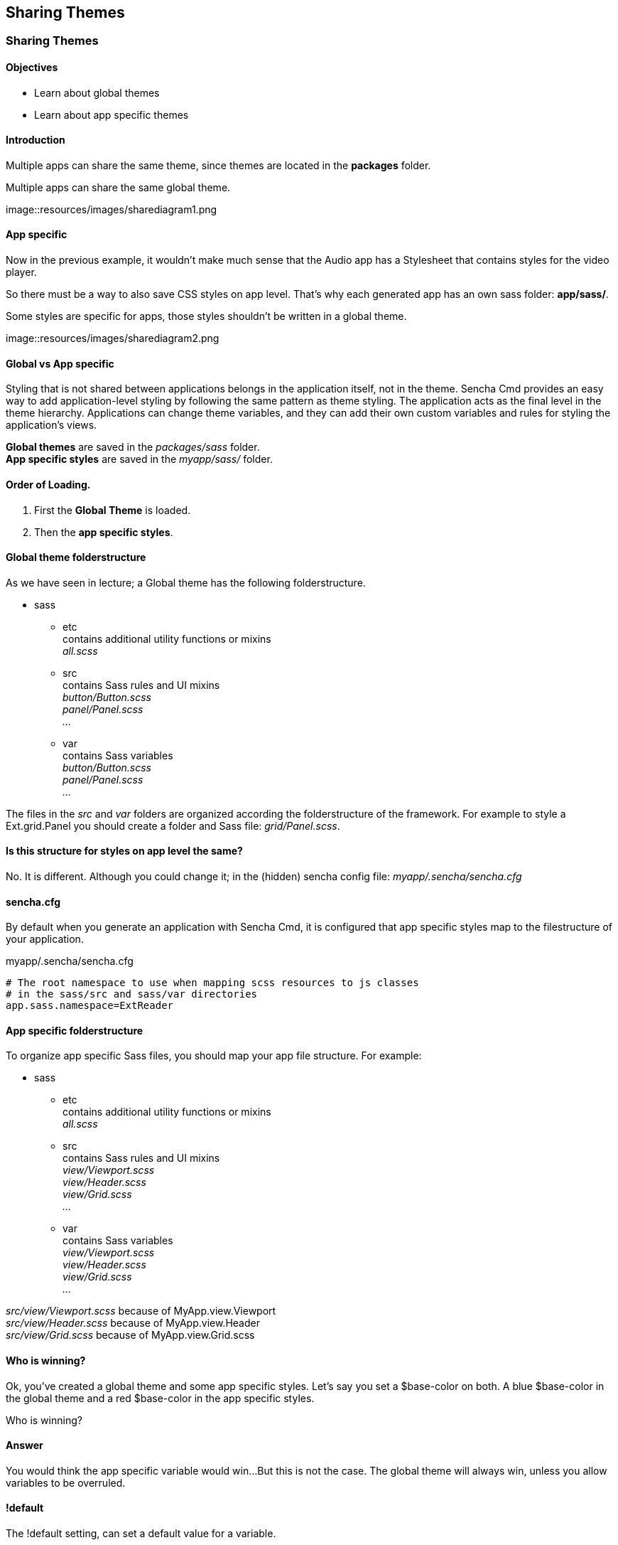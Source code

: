 Sharing Themes
---------------

=== Sharing Themes
==== Objectives

* Learn about global themes
* Learn about app specific themes

==== Introduction

Multiple apps can share the same theme,
since themes are located in the *packages* folder.

[[share_diagram2]]
.Multiple apps can share the same global theme.
image::resources/images/sharediagram1.png

==== App specific
Now in the previous example, it wouldn't make much sense that 
the Audio app has a Stylesheet that contains styles for the video
player.

So there must be a way to also save CSS styles on app level.
That's why each generated app has an own sass folder:
*app/sass/*.

[[share_diagram3]]
.Some styles are specific for apps, those styles shouldn't be written in a global theme.
image::resources/images/sharediagram2.png

==== Global vs App specific
Styling that is not shared between applications belongs in the application itself, not in the theme. Sencha Cmd provides an easy way to add application-level styling by following the same pattern as theme styling. The application acts as the final level in the theme hierarchy. Applications can change theme variables, and they can add their own custom variables and rules for styling the application's views.

*Global themes* are saved in the _packages/sass_ folder. +
*App specific styles* are saved in the _myapp/sass/_ folder.

==== Order of Loading.
1. First the *Global Theme* is loaded.
2. Then the *app specific styles*.

==== Global theme folderstructure
As we have seen in lecture; a Global theme has the following folderstructure.

* sass
** etc +
	contains additional utility functions or mixins +
	_all.scss_ +
** src +
	contains Sass rules and UI mixins +
	_button/Button.scss_ +
	_panel/Panel.scss_ +
	_..._ +
** var +
	contains Sass variables +
	_button/Button.scss_ +
	_panel/Panel.scss_ +
	_..._ +

The files in the _src_ and _var_ folders are organized according the folderstructure of the framework.
For example to style a  +Ext.grid.Panel+ you should create a folder and Sass file: _grid/Panel.scss_.

==== Is this structure for styles on app level the same?
No. It is different. 
Although you could change it; in the (hidden) sencha config file:
_myapp/.sencha/sencha.cfg_

==== sencha.cfg
By default when you generate an application with Sencha Cmd,
it is configured that app specific styles map to the filestructure of your application.

myapp/.sencha/sencha.cfg
[source, javascript]
----
# The root namespace to use when mapping scss resources to js classes
# in the sass/src and sass/var directories
app.sass.namespace=ExtReader
----

==== App specific folderstructure
To organize app specific Sass files, you should map your app file structure.
For example:

* sass
** etc +
	contains additional utility functions or mixins +
	_all.scss_ +
** src +
	contains Sass rules and UI mixins +
	_view/Viewport.scss_ +
	_view/Header.scss_ +
	_view/Grid.scss_ +
	_..._ +
** var +
	contains Sass variables +
	_view/Viewport.scss_ +
	_view/Header.scss_ +
	_view/Grid.scss_ +
	_..._ +

_src/view/Viewport.scss_  because of +MyApp.view.Viewport+ +
_src/view/Header.scss_ because of +MyApp.view.Header+ +
_src/view/Grid.scss_ because of +MyApp.view.Grid.scss+ 

==== Who is winning?
Ok, you've created a global theme and some app specific styles.
Let's say you set a +$base-color+ on both.
A blue $base-color in the global theme and a red $base-color in the app specific styles.

Who is winning?

==== Answer

You would think the app specific variable would win...
But this is not the case. The global theme will always win, unless you 
allow variables to be overruled.

==== !default
The +!default+ setting, can set a default value for a variable.

The +!default+ setting can allow a variable in your *global theme* to be overruled by a variable
in an app specific theme.

_It's not the same as +!important+; that's the opposite (but on CSS rules, not on Sass variables); 
When you set this, you can *not* override the CSS rule. Therefore +!important+ is a bad practice._

==== Example
See the next slides for an example of this works.

===== Create app specific styles

This app has a +MyApp.view.Viewport+ class;
so we will apply the +$base-color+ to this component on app level.

.myapp/sass/src/view/Viewport.scss
[source, javascript]
----
$base-color: red;
----

[[share_red]]
.The app specific styles are winning. (The only available styles.)
image::resources/images/share_red.png

===== Create a new theme 

Assign a new theme to your app.
Every Ext view component extends from +Ext.Component+,
so we will apply the +$base-color+ globally to this component.

.packages/mytheme/sass/src/Component.scss
[source, javascript]
----
$base-color: blue;
----

[[share_blue]]
.The global theme is winning. (In general global themes always win.)
image::resources/images/share_blue.png

===== Overwrite global vars

Change the global theme to allow variable overwrites.

.packages/mytheme/sass/etc/all.scss
[source, javascript]
----
$base-color: blue !default;
----

[[share_red2]]
.The app specific styles are winning. (Global variable allows to be overwritten.)
image::resources/images/share_red.png